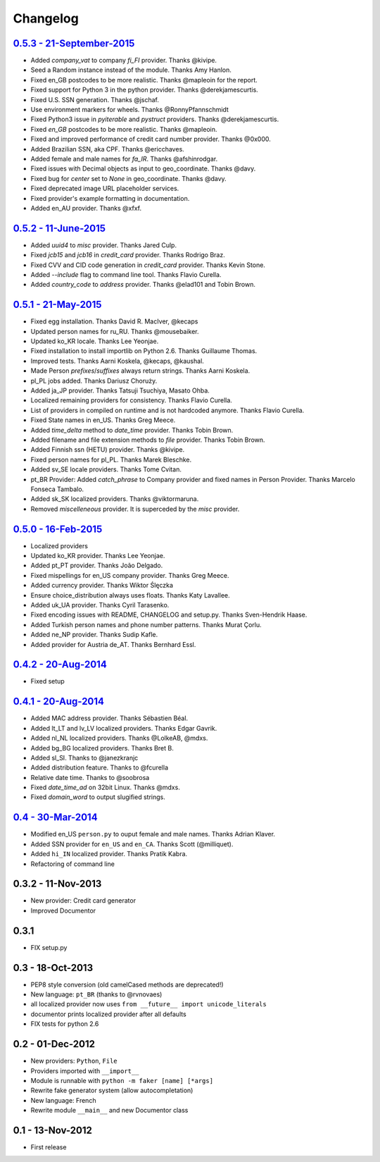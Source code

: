 Changelog
=========

`0.5.3 - 21-September-2015 <http://github.com/joke2k/faker/compare/v0.5.2...v0.5.3>`__
--------------------------------------------------------------------------------------

* Added `company_vat` to company `fi_FI` provider. Thanks @kivipe.
* Seed a Random instance instead of the module. Thanks Amy Hanlon.
* Fixed en_GB postcodes to be more realistic. Thanks @mapleoin for the report.
* Fixed support for Python 3 in the python provider. Thanks @derekjamescurtis.
* Fixed U.S. SSN generation. Thanks @jschaf.
* Use environment markers for wheels. Thanks @RonnyPfannschmidt
* Fixed Python3 issue in `pyiterable` and `pystruct` providers. Thanks @derekjamescurtis.
* Fixed `en_GB` postcodes to be more realistic. Thanks @mapleoin.
* Fixed and improved performance of credit card number provider. Thanks @0x000.
* Added Brazilian SSN, aka CPF. Thanks @ericchaves.
* Added female and male names for `fa_IR`. Thanks @afshinrodgar.
* Fixed issues with Decimal objects as input to geo_coordinate. Thanks @davy.
* Fixed bug for `center` set to `None` in geo_coordinate. Thanks @davy.
* Fixed deprecated image URL placeholder services.
* Fixed provider's example formatting in documentation.
* Added en_AU provider. Thanks @xfxf.

`0.5.2 - 11-June-2015 <http://github.com/joke2k/faker/compare/v0.5.1...v0.5.2>`__
---------------------------------------------------------------------------------

* Added `uuid4` to `misc` provider. Thanks Jared Culp.
* Fixed `jcb15` and `jcb16` in `credit_card` provider. Thanks Rodrigo Braz.
* Fixed CVV and CID code generation in `credit_card` provider. Thanks Kevin Stone.
* Added `--include` flag to command line tool. Thanks Flavio Curella.
* Added `country_code` to `address` provider. Thanks @elad101 and Tobin Brown.


`0.5.1 - 21-May-2015 <http://github.com/joke2k/faker/compare/v0.5...v0.5.1>`__
------------------------------------------------------------------------------

* Fixed egg installation. Thanks David R. MacIver, @kecaps
* Updated person names for ru_RU. Thanks @mousebaiker.
* Updated ko_KR locale. Thanks Lee Yeonjae.
* Fixed installation to install importlib on Python 2.6. Thanks Guillaume Thomas.
* Improved tests. Thanks Aarni Koskela, @kecaps, @kaushal.
* Made Person `prefixes`/`suffixes` always return strings. Thanks Aarni Koskela.
* pl_PL jobs added. Thanks Dariusz Choruży.
* Added ja_JP provider. Thanks Tatsuji Tsuchiya, Masato Ohba.
* Localized remaining providers for consistency. Thanks Flavio Curella.
* List of providers in compiled on runtime and is not hardcoded anymore. Thanks Flavio Curella.
* Fixed State names in en_US. Thanks Greg Meece.
* Added `time_delta` method to `date_time` provider. Thanks Tobin Brown.
* Added filename and file extension methods to `file` provider. Thanks Tobin Brown.
* Added Finnish ssn (HETU) provider. Thanks @kivipe.
* Fixed person names for pl_PL. Thanks Marek Bleschke.
* Added sv_SE locale providers. Thanks Tome Cvitan.
* pt_BR Provider: Added `catch_phrase` to Company provider and fixed names in Person Provider. Thanks Marcelo Fonseca Tambalo. 
* Added sk_SK localized providers. Thanks @viktormaruna.
* Removed `miscelleneous` provider. It is superceded by the `misc` provider.

`0.5.0 - 16-Feb-2015 <http://github.com/joke2k/faker/compare/v0.4.2...v0.5>`__
------------------------------------------------------------------------------

* Localized providers
* Updated ko_KR provider. Thanks Lee Yeonjae.
* Added pt_PT provider. Thanks João Delgado.
* Fixed mispellings for en_US company provider. Thanks Greg Meece.
* Added currency provider. Thanks Wiktor Ślęczka
* Ensure choice_distribution always uses floats. Thanks Katy Lavallee.
* Added uk_UA provider. Thanks Cyril Tarasenko.
* Fixed encoding issues with README, CHANGELOG and setup.py. Thanks Sven-Hendrik Haase.
* Added Turkish person names and phone number patterns. Thanks Murat Çorlu.
* Added ne_NP provider. Thanks Sudip Kafle.
* Added provider for Austria de_AT. Thanks Bernhard Essl.

`0.4.2 - 20-Aug-2014 <http://github.com/joke2k/faker/compare/v0.4.1...v0.4.2>`__
--------------------------------------------------------------------------------

* Fixed setup

`0.4.1 - 20-Aug-2014 <http://github.com/joke2k/faker/compare/v0.4...v0.4.1>`__
------------------------------------------------------------------------------

* Added MAC address provider. Thanks Sébastien Béal.
* Added lt_LT and lv_LV localized providers. Thanks Edgar Gavrik.
* Added nl_NL localized providers. Thanks @LolkeAB, @mdxs.
* Added bg_BG localized providers. Thanks Bret B.
* Added sl_SI. Thanks to @janezkranjc
* Added distribution feature. Thanks to @fcurella
* Relative date time. Thanks to @soobrosa
* Fixed `date_time_ad` on 32bit Linux. Thanks @mdxs.
* Fixed `domain_word` to output slugified strings.

`0.4 - 30-Mar-2014 <http://github.com/joke2k/faker/compare/v0.3.2...v0.4>`__
----------------------------------------------------------------------------

* Modified en_US ``person.py`` to ouput female and male names. Thanks Adrian Klaver.
* Added SSN provider for ``en_US`` and ``en_CA``. Thanks Scott (@milliquet).
* Added ``hi_IN`` localized provider. Thanks Pratik Kabra.
* Refactoring of command line

0.3.2 - 11-Nov-2013
-------------------

* New provider: Credit card generator
* Improved Documentor


0.3.1
-----

* FIX setup.py


0.3 - 18-Oct-2013
-----------------

* PEP8 style conversion (old camelCased methods are deprecated!)
* New language: ``pt_BR`` (thanks to @rvnovaes)
* all localized provider now uses ``from __future__ import unicode_literals``
* documentor prints localized provider after all defaults
* FIX tests for python 2.6


0.2 - 01-Dec-2012
-----------------

* New providers: ``Python``, ``File``
* Providers imported with ``__import__``
* Module is runnable with ``python -m faker [name] [*args]``
* Rewrite fake generator system (allow autocompletation)
* New language: French
* Rewrite module ``__main__`` and new Documentor class

0.1 - 13-Nov-2012
-----------------

* First release

